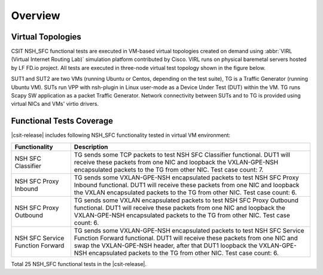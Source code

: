 Overview
========

Virtual Topologies
------------------

CSIT NSH_SFC functional tests are executed in VM-based virtual
topologies created on demand using :abbr:`VIRL (Virtual Internet Routing
Lab)` simulation platform contributed by Cisco. VIRL runs on physical
baremetal servers hosted by LF FD.io project. All tests are executed in
three-node virtual test topology shown in the figure below.

.. only:: latex

    .. raw:: latex

        \begin{figure}[H]
            \centering
                \graphicspath{{../_tmp/src/vpp_functional_tests/}}
                \includegraphics[width=0.90\textwidth]{virtual-3n-nic2nic}
                \label{fig:virtual-3n-nic2nic}
        \end{figure}

.. only:: html

    .. figure:: ../vpp_functional_tests/virtual-3n-nic2nic.svg
        :alt: virtual-3n-nic2nic
        :align: center

SUT1 and SUT2 are two VMs (running Ubuntu or Centos, depending on the
test suite), TG is a Traffic Generator (running Ubuntu VM). SUTs run VPP
with nsh-plugin in Linux user-mode as a Device Under Test (DUT) within
the VM. TG runs Scapy SW application as a packet Traffic Generator.
Network connectivity between SUTs and to TG is provided using virtual
NICs and VMs' virtio drivers.

Functional Tests Coverage
-------------------------

|csit-release| includes following NSH_SFC functionality tested in
virtual VM environment:

+-----------------------+----------------------------------------------+
| Functionality         |  Description                                 |
+=======================+==============================================+
| NSH SFC Classifier    | TG sends some TCP packets to test NSH SFC    |
|                       | Classifier functional. DUT1 will receive     |
|                       | these packets from one NIC and loopback the  |
|                       | VXLAN-GPE-NSH encapsulated packets to the TG |
|                       | from other NIC.                              |
|                       | Test case count: 7.                          |
+-----------------------+----------------------------------------------+
| NSH SFC Proxy Inbound | TG sends some VXLAN-GPE-NSH encapsulated     |
|                       | packets to test NSH SFC Proxy Inbound        |
|                       | functional. DUT1 will receive these packets  |
|                       | from one NIC and loopback the VXLAN          |
|                       | encapsulated packets to the TG from other    |
|                       | NIC.                                         |
|                       | Test case count: 6.                          |
+-----------------------+----------------------------------------------+
| NSH SFC Proxy         | TG sends some VXLAN encapsulated packets to  |
| Outbound              | test NSH SFC Proxy Outbound functional. DUT1 |
|                       | will receive these packets from one NIC and  |
|                       | loopback the VXLAN-GPE-NSH encapsulated      |
|                       | packets to the TG from other NIC.            |
|                       | Test case count: 6.                          |
+-----------------------+----------------------------------------------+
| NSH SFC Service       | TG sends some VXLAN-GPE-NSH                  |
| Function Forward      | encapsulated packets to test NSH SFC Service |
|                       | Function Forward functional. DUT1 will       |
|                       | receive these packets from one NIC and swap  |
|                       | the VXLAN-GPE-NSH header, after that DUT1    |
|                       | loopback the VXLAN-GPE-NSH encapsulated      |
|                       | packets to the TG from other NIC.            |
|                       | Test case count: 6.                          |
+-----------------------+----------------------------------------------+

Total 25 NSH_SFC functional tests in the |csit-release|.
